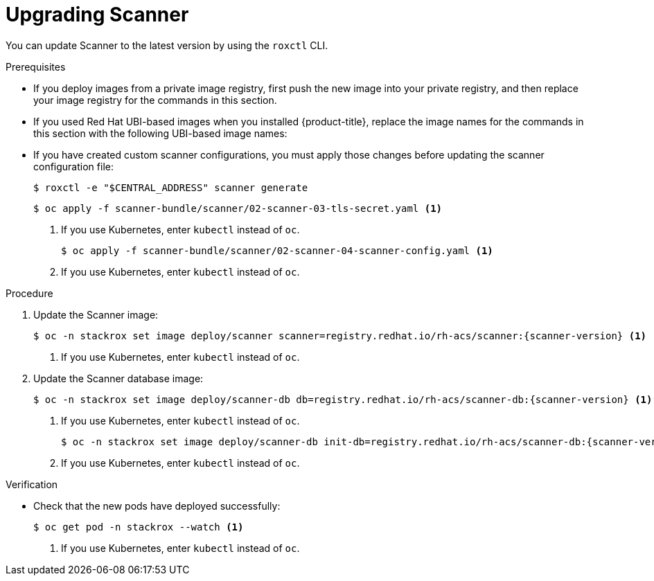 // Module included in the following assemblies:
//
// * upgrade/upgrade-from-44.adoc
:_module-type: PROCEDURE
[id="upgrade-scanner_{context}"]
= Upgrading Scanner

You can update Scanner to the latest version by using the `roxctl` CLI.

.Prerequisites

* If you deploy images from a private image registry, first push the new image into your private registry, and then replace your image registry for the commands in this section.
* If you used Red Hat UBI-based images when you installed {product-title}, replace the image names for the commands in this section with the following UBI-based image names:
* If you have created custom scanner configurations, you must apply those changes before updating the scanner configuration file:
+
[source,terminal]
----
$ roxctl -e "$CENTRAL_ADDRESS" scanner generate
----
+
[source,terminal]
----
$ oc apply -f scanner-bundle/scanner/02-scanner-03-tls-secret.yaml <1>
----
<1> If you use Kubernetes, enter `kubectl` instead of `oc`.
+
[source,terminal]
----
$ oc apply -f scanner-bundle/scanner/02-scanner-04-scanner-config.yaml <1>
----
<1> If you use Kubernetes, enter `kubectl` instead of `oc`.

.Procedure

. Update the Scanner image:
+
[source,terminal,subs=attributes+]
----
$ oc -n stackrox set image deploy/scanner scanner=registry.redhat.io/rh-acs/scanner:{scanner-version} <1>
----
<1> If you use Kubernetes, enter `kubectl` instead of `oc`.
. Update the Scanner database image:
+
[source,terminal,subs=attributes+]
----
$ oc -n stackrox set image deploy/scanner-db db=registry.redhat.io/rh-acs/scanner-db:{scanner-version} <1>
----
<1> If you use Kubernetes, enter `kubectl` instead of `oc`.
+
[source,terminal,subs=attributes+]
----
$ oc -n stackrox set image deploy/scanner-db init-db=registry.redhat.io/rh-acs/scanner-db:{scanner-version} <1>
----
<1> If you use Kubernetes, enter `kubectl` instead of `oc`.

.Verification

* Check that the new pods have deployed successfully:
+
[source,terminal]
----
$ oc get pod -n stackrox --watch <1>
----
<1> If you use Kubernetes, enter `kubectl` instead of `oc`.
